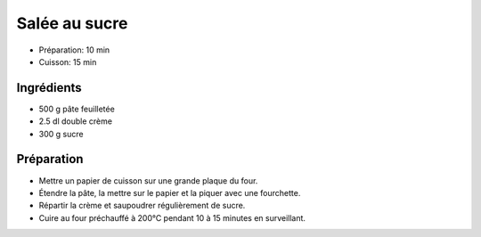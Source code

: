 .. index:: Salée au sucre
.. index:: Cuisine de base; Salée au sucre
.. index:: Repas: dessert; Salée au sucre

.. index:: Pate feuilletee; Salée au sucre
.. index:: Double-creme; Salée au sucre

.. _cuisine_salee_au_sucre:

Salée au sucre
##############

* Préparation: 10 min
* Cuisson: 15 min


Ingrédients
===========

* 500 g pâte feuilletée
* 2.5 dl double crème
* 300 g sucre


Préparation
===========

* Mettre un papier de cuisson sur une grande plaque du four.
* Étendre la pâte, la mettre sur le papier et la piquer avec une fourchette.
* Répartir la crème et saupoudrer régulièrement de sucre.
* Cuire au four préchauffé à 200°C pendant 10 à 15 minutes en surveillant.

